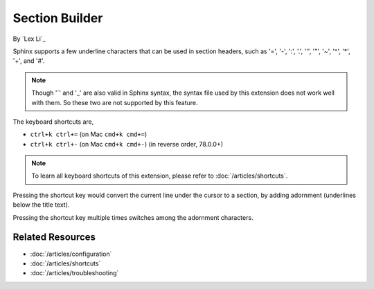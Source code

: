 Section Builder
===============

By `Lex Li`_

Sphinx supports a few underline characters that can be used in section headers,
such as '=', '-', ':', '.', '\'', '"', '~', '^', '*', '+', and '#'.

.. note:: Though '`' and '_' are also valid in Sphinx syntax, the syntax file
   used by this extension does not work well with them. So these two are not
   supported by this feature.

The keyboard shortcuts are,

* ``ctrl+k ctrl+=`` (on Mac ``cmd+k cmd+=``)
* ``ctrl+k ctrl+-`` (on Mac ``cmd+k cmd+-``) (in reverse order, 78.0.0+)

.. note:: To learn all keyboard shortcuts of this extension, please refer to
   :doc:`/articles/shortcuts`.

Pressing the shortcut key would convert the current line under the cursor to
a section, by adding adornment (underlines below the title text).

Pressing the shortcut key multiple times switches among the adornment
characters.

Related Resources
-----------------

- :doc:`/articles/configuration`
- :doc:`/articles/shortcuts`
- :doc:`/articles/troubleshooting`
